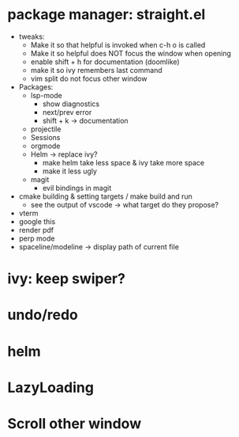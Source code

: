 * package manager: straight.el
    + tweaks:
      + Make it so that helpful is invoked when c-h o is called
      + Make it so helpful does NOT focus the window when opening
      + enable shift + h for documentation (doomlike)
      + make it so ivy remembers last command
      + vim split do not focus other window
    + Packages:
      + lsp-mode
        + show diagnostics
        + next/prev error
        + shift + k -> documentation
      + projectile
      + Sessions
      + orgmode
      + Helm -> replace ivy?
        + make helm take less space & ivy take more space
        + make it less ugly
      + magit
        + evil bindings in magit
    + cmake building & setting targets / make build and run
      + see the output of vscode -> what target do they propose?
    + vterm
    + google this
    + render pdf
    + perp mode
    + spaceline/modeline -> display path of current file
* ivy: keep swiper?
* undo/redo
* helm
* LazyLoading
* Scroll other window
